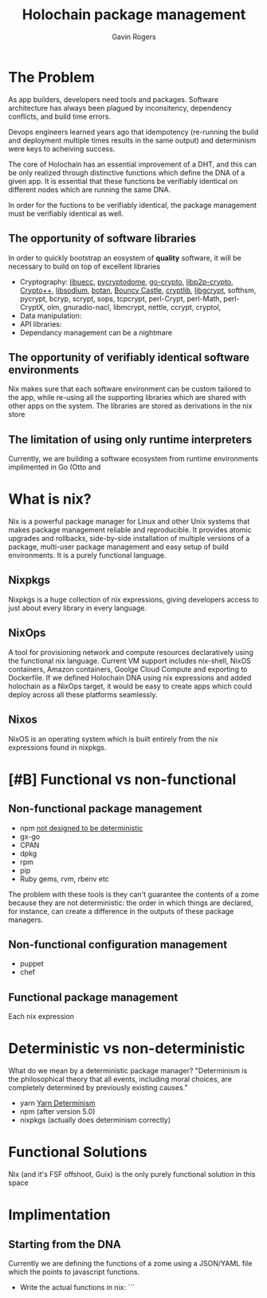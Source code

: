 #+Title: Holochain package management
#+Author: Gavin Rogers
#+Email: gavinrogers@pm.me
#+OPTIONS: toc:nil reveal_mathjax:t
#+REVEAL_THEME: night
#+REVEAL_TRANS: linear    
#+REVEAL_ROOT: http://cdn.jsdelivr.net/reveal.js/3.0.0/


* The Problem
As app builders, developers need tools and packages. Software architecture has always been plagued by inconsitency, dependency conflicts, and build time errors.

Devops engineers learned years ago that idempotency (re-running the build and deployment multiple times results in the same output) and determinism were keys to acheiving success.

The core of Holochain has an essential improvement of a DHT, and this can be only realized through distinctive functions which define the DNA of a given app. It is essential that these functions be verifiably identical on different nodes which are running the same DNA.

In order for the fuctions to be verifiably identical, the package management must be verifiably identical as well.
** The opportunity of software libraries
In order to quickly bootstrap an eosystem of *quality* software, it will be necessary to build on top of excellent libraries
  - Cryptography: [[https://git.universe-factory.net/libuecc][libuecc]], [[https://www.pycryptodome.org/][pycryptodome]], [[https://go.googlesource.com/crypto][go-crypto]], [[https://github.com/libp2p/go-libp2p-crypto][libp2p-crypto]], [[http://cryptopp.com/][Crypto++]], [[http://doc.libsodium.org/][libsodium]], [[http://files.randombit.net/botan/][botan]], [[http://www.bouncycastle.org][Bouncy Castle]], [[http://cryptlib.com/][cryptlib]], [[https://www.gnu.org/software/libgcrypt/][libgcrypt]], softhsm, pycrypt, bcryp, scrypt, sops, tcpcrypt, perl-Crypt, perl-Math, perl-CryptX, olm, gnuradio-nacl, libmcrypt, nettle, ccrypt, cryptol, 
  - Data manipulation: 
  - API libraries: 
  - Dependancy management can be a nightmare
** The opportunity of verifiably identical software environments
Nix makes sure that each software environment can be custom tailored to the app, while re-using all the supporting libraries which are shared with other apps on the system. The libraries are stored as derivations in the nix store
** The limitation of using only runtime interpreters
Currently, we are building a software ecosystem from runtime environments implimented in Go (Otto and 
* What is nix?
Nix is a powerful package manager for Linux and other Unix systems that makes package management reliable and reproducible. It provides atomic upgrades and rollbacks, side-by-side installation of multiple versions of a package, multi-user package management and easy setup of build environments. It is a purely functional language.
** Nixpkgs
Nixpkgs is a huge collection of nix expressions, giving developers access to just about every library in every language. 
** NixOps
A tool for provisioning network and compute resources declaratively using the functional nix language. Current VM support includes nix-shell, NixOS containers, Amazon containers, Goolge Cloud Compute and exporting to Dockerfile. If we defined Holochain DNA using nix expressions and added holochain as a NixOps target, it would be easy to create apps which could deploy across all these platforms seamlessly.
** Nixos
NixOS is an operating system which is built entirely from the nix expressions found in nixpkgs.
* [#B] Functional vs non-functional
** Non-functional package management
  - npm [[https://npm.github.io/how-npm-works-docs/npm3/non-determinism.html][not designed to be deterministic]]
  - gx-go
  - CPAN
  - dpkg
  - rpm
  - pip
  - Ruby gems, rvm, rbenv etc
The problem with these tools is they can't guarantee the contents of a zome because they are not deterministic: the order in which things are declared, for instance, can create a difference in the outputs of these package managers.
** Non-functional configuration management
  - puppet
  - chef
** Functional package management
Each nix expression 
* Deterministic vs non-deterministic
What do we mean by a deterministic package manager? "Determinism is the philosophical theory that all events, including moral choices, are completely determined by previously existing causes."

  - yarn [[https://yarnpkg.com/blog/2017/05/31/determinism/][Yarn Determinism]]
  - npm (after version 5.0)
  - nixpkgs (actually does determinism correctly)
* Functional Solutions
Nix (and it's FSF offshoot, Guix) is the only purely functional solution in this space
* Implimentation
** Starting from the DNA
Currently we are defining the functions of a zome using a JSON/YAML file which the points to javascript functions.
  - Write the actual functions in nix: ```
 
